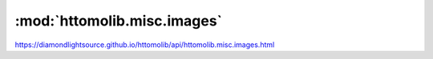 .. |link_icon| unicode:: U+1F517

:mod:`httomolib.misc.images`
============================

https://diamondlightsource.github.io/httomolib/api/httomolib.misc.images.html



.. dropdown:: save_to_images.yaml

    :download:`Download </../../templates/httomolib/1.0/httomolib.misc.images/save_to_images.yaml>`

    |link_icon| `Link to save_to_images function description <https://diamondlightsource.github.io/httomolib/api/httomolib.misc.images.html#httomolib.misc.images.save_to_images>`_

    .. literalinclude:: /../../templates/httomolib/1.0/httomolib.misc.images/save_to_images.yaml